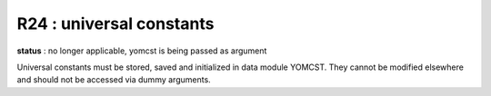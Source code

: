 R24 : universal constants
*************************

**status** : no longer applicable, yomcst is being passed as argument

Universal  constants  must  be  stored,  saved  and initialized  in  data  module YOMCST. 
They cannot be modified elsewhere and should not be accessed via dummy arguments.